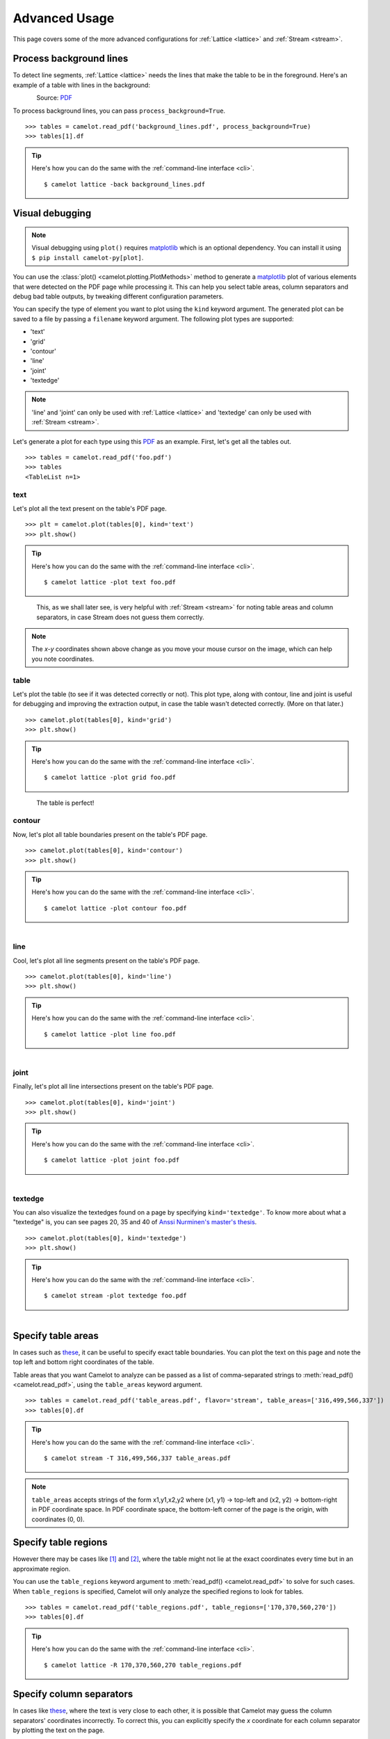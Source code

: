 .. _advanced:

Advanced Usage
==============

This page covers some of the more advanced configurations for :ref:`Lattice <lattice>` and :ref:`Stream <stream>`.

Process background lines
------------------------

To detect line segments, :ref:`Lattice <lattice>` needs the lines that make the table to be in the foreground. Here's an example of a table with lines in the background:

.. figure:: ../_static/png/background_lines.png
    :scale: 50%
    :alt: A table with lines in background
    :align: left

Source: `PDF <../_static/pdf/background_lines.pdf>`__

To process background lines, you can pass ``process_background=True``.

::

    >>> tables = camelot.read_pdf('background_lines.pdf', process_background=True)
    >>> tables[1].df

.. tip::
    Here's how you can do the same with the :ref:`command-line interface <cli>`.
    ::

        $ camelot lattice -back background_lines.pdf

.. csv-table::
  :file: ../_static/csv/background_lines.csv

Visual debugging
----------------

.. note:: Visual debugging using ``plot()`` requires `matplotlib <https://matplotlib.org/>`_ which is an optional dependency. You can install it using ``$ pip install camelot-py[plot]``.

You can use the :class:`plot() <camelot.plotting.PlotMethods>` method to generate a `matplotlib <https://matplotlib.org/>`_ plot of various elements that were detected on the PDF page while processing it. This can help you select table areas, column separators and debug bad table outputs, by tweaking different configuration parameters.

You can specify the type of element you want to plot using the ``kind`` keyword argument. The generated plot can be saved to a file by passing a ``filename`` keyword argument. The following plot types are supported:

- 'text'
- 'grid'
- 'contour'
- 'line'
- 'joint'
- 'textedge'

.. note:: 'line' and 'joint' can only be used with :ref:`Lattice <lattice>` and 'textedge' can only be used with :ref:`Stream <stream>`.

Let's generate a plot for each type using this `PDF <../_static/pdf/foo.pdf>`__ as an example. First, let's get all the tables out.

::

    >>> tables = camelot.read_pdf('foo.pdf')
    >>> tables
    <TableList n=1>

text
^^^^

Let's plot all the text present on the table's PDF page.

::

    >>> plt = camelot.plot(tables[0], kind='text')
    >>> plt.show()

.. tip::
    Here's how you can do the same with the :ref:`command-line interface <cli>`.
    ::

        $ camelot lattice -plot text foo.pdf

.. figure:: ../_static/png/plot_text.png
    :height: 674
    :width: 1366
    :scale: 50%
    :alt: A plot of all text on a PDF page
    :align: left

This, as we shall later see, is very helpful with :ref:`Stream <stream>` for noting table areas and column separators, in case Stream does not guess them correctly.

.. note:: The *x-y* coordinates shown above change as you move your mouse cursor on the image, which can help you note coordinates.

table
^^^^^

Let's plot the table (to see if it was detected correctly or not). This plot type, along with contour, line and joint is useful for debugging and improving the extraction output, in case the table wasn't detected correctly. (More on that later.)

::

    >>> camelot.plot(tables[0], kind='grid')
    >>> plt.show()

.. tip::
    Here's how you can do the same with the :ref:`command-line interface <cli>`.
    ::

        $ camelot lattice -plot grid foo.pdf

.. figure:: ../_static/png/plot_table.png
    :height: 674
    :width: 1366
    :scale: 50%
    :alt: A plot of all tables on a PDF page
    :align: left

The table is perfect!

contour
^^^^^^^

Now, let's plot all table boundaries present on the table's PDF page.

::

    >>> camelot.plot(tables[0], kind='contour')
    >>> plt.show()

.. tip::
    Here's how you can do the same with the :ref:`command-line interface <cli>`.
    ::

        $ camelot lattice -plot contour foo.pdf

.. figure:: ../_static/png/plot_contour.png
    :height: 674
    :width: 1366
    :scale: 50%
    :alt: A plot of all contours on a PDF page
    :align: left

line
^^^^

Cool, let's plot all line segments present on the table's PDF page.

::

    >>> camelot.plot(tables[0], kind='line')
    >>> plt.show()

.. tip::
    Here's how you can do the same with the :ref:`command-line interface <cli>`.
    ::

        $ camelot lattice -plot line foo.pdf

.. figure:: ../_static/png/plot_line.png
    :height: 674
    :width: 1366
    :scale: 50%
    :alt: A plot of all lines on a PDF page
    :align: left

joint
^^^^^

Finally, let's plot all line intersections present on the table's PDF page.

::

    >>> camelot.plot(tables[0], kind='joint')
    >>> plt.show()

.. tip::
    Here's how you can do the same with the :ref:`command-line interface <cli>`.
    ::

        $ camelot lattice -plot joint foo.pdf

.. figure:: ../_static/png/plot_joint.png
    :height: 674
    :width: 1366
    :scale: 50%
    :alt: A plot of all line intersections on a PDF page
    :align: left

textedge
^^^^^^^^

You can also visualize the textedges found on a page by specifying ``kind='textedge'``. To know more about what a "textedge" is, you can see pages 20, 35 and 40 of `Anssi Nurminen's master's thesis <http://dspace.cc.tut.fi/dpub/bitstream/handle/123456789/21520/Nurminen.pdf?sequence=3>`_.

::

    >>> camelot.plot(tables[0], kind='textedge')
    >>> plt.show()

.. tip::
    Here's how you can do the same with the :ref:`command-line interface <cli>`.
    ::

        $ camelot stream -plot textedge foo.pdf

.. figure:: ../_static/png/plot_textedge.png
    :height: 674
    :width: 1366
    :scale: 50%
    :alt: A plot of relevant textedges on a PDF page
    :align: left

Specify table areas
-------------------

In cases such as `these <../_static/pdf/table_areas.pdf>`__, it can be useful to specify exact table boundaries. You can plot the text on this page and note the top left and bottom right coordinates of the table.

Table areas that you want Camelot to analyze can be passed as a list of comma-separated strings to :meth:`read_pdf() <camelot.read_pdf>`, using the ``table_areas`` keyword argument.

::

    >>> tables = camelot.read_pdf('table_areas.pdf', flavor='stream', table_areas=['316,499,566,337'])
    >>> tables[0].df

.. tip::
    Here's how you can do the same with the :ref:`command-line interface <cli>`.
    ::

        $ camelot stream -T 316,499,566,337 table_areas.pdf

.. csv-table::
  :file: ../_static/csv/table_areas.csv

.. note:: ``table_areas`` accepts strings of the form x1,y1,x2,y2 where (x1, y1) -> top-left and (x2, y2) -> bottom-right in PDF coordinate space. In PDF coordinate space, the bottom-left corner of the page is the origin, with coordinates (0, 0).

Specify table regions
---------------------

However there may be cases like `[1] <../_static/pdf/table_regions.pdf>`__ and `[2] <https://github.com/camelot-dev/camelot/blob/master/tests/files/tableception.pdf>`__, where the table might not lie at the exact coordinates every time but in an approximate region.

You can use the ``table_regions`` keyword argument to :meth:`read_pdf() <camelot.read_pdf>` to solve for such cases. When ``table_regions`` is specified, Camelot will only analyze the specified regions to look for tables.

::

    >>> tables = camelot.read_pdf('table_regions.pdf', table_regions=['170,370,560,270'])
    >>> tables[0].df

.. tip::
    Here's how you can do the same with the :ref:`command-line interface <cli>`.
    ::

        $ camelot lattice -R 170,370,560,270 table_regions.pdf

.. csv-table::
  :file: ../_static/csv/table_regions.csv

Specify column separators
-------------------------

In cases like `these <../_static/pdf/column_separators.pdf>`__, where the text is very close to each other, it is possible that Camelot may guess the column separators' coordinates incorrectly. To correct this, you can explicitly specify the *x* coordinate for each column separator by plotting the text on the page.

You can pass the column separators as a list of comma-separated strings to :meth:`read_pdf() <camelot.read_pdf>`, using the ``columns`` keyword argument.

In case you passed a single column separators string list, and no table area is specified, the separators will be applied to the whole page. When a list of table areas is specified and you need to specify column separators as well, **the length of both lists should be equal**. Each table area will be mapped to each column separators' string using their indices.

For example, if you have specified two table areas, ``table_areas=['12,54,43,23', '20,67,55,33']``, and only want to specify column separators for the first table, you can pass an empty string for the second table in the column separators' list like this, ``columns=['10,120,200,400', '']``.

Let's get back to the *x* coordinates we got from plotting the text that exists on this `PDF <../_static/pdf/column_separators.pdf>`__, and get the table out!

::

    >>> tables = camelot.read_pdf('column_separators.pdf', flavor='stream', columns=['72,95,209,327,442,529,566,606,683'])
    >>> tables[0].df

.. tip::
    Here's how you can do the same with the :ref:`command-line interface <cli>`.
    ::

        $ camelot stream -C 72,95,209,327,442,529,566,606,683 column_separators.pdf

.. csv-table::

    "...","...","...","...","...","...","...","...","...","..."
    "LICENSE","","","","PREMISE","","","","",""
    "NUMBER TYPE DBA NAME","","","LICENSEE NAME","ADDRESS","CITY","ST","ZIP","PHONE NUMBER","EXPIRES"
    "...","...","...","...","...","...","...","...","...","..."

Ah! Since `PDFMiner <https://euske.github.io/pdfminer/>`_ merged the strings, "NUMBER", "TYPE" and "DBA NAME", all of them were assigned to the same cell. Let's see how we can fix this in the next section.

Split text along separators
---------------------------

To deal with cases like the output from the previous section, you can pass ``split_text=True`` to :meth:`read_pdf() <camelot.read_pdf>`, which will split any strings that lie in different cells but have been assigned to a single cell (as a result of being merged together by `PDFMiner <https://euske.github.io/pdfminer/>`_).

::

    >>> tables = camelot.read_pdf('column_separators.pdf', flavor='stream', columns=['72,95,209,327,442,529,566,606,683'], split_text=True)
    >>> tables[0].df

.. tip::
    Here's how you can do the same with the :ref:`command-line interface <cli>`.
    ::

        $ camelot -split stream -C 72,95,209,327,442,529,566,606,683 column_separators.pdf

.. csv-table::

    "...","...","...","...","...","...","...","...","...","..."
    "LICENSE","","","","PREMISE","","","","",""
    "NUMBER","TYPE","DBA NAME","LICENSEE NAME","ADDRESS","CITY","ST","ZIP","PHONE NUMBER","EXPIRES"
    "...","...","...","...","...","...","...","...","...","..."

Flag superscripts and subscripts
--------------------------------

There might be cases where you want to differentiate between the text and superscripts or subscripts, like this `PDF <../_static/pdf/superscript.pdf>`_.

.. figure:: ../_static/png/superscript.png
    :alt: A PDF with superscripts
    :align: left

In this case, the text that `other tools`_ return, will be ``24.912``. This is relatively harmless when that decimal point is involved. But when it isn't there, you'll be left wondering why the results of your data analysis are 10x bigger!

You can solve this by passing ``flag_size=True``, which will enclose the superscripts and subscripts with ``<s></s>``, based on font size, as shown below.

.. _other tools: https://github.com/camelot-dev/camelot/wiki/Comparison-with-other-PDF-Table-Extraction-libraries-and-tools

::

    >>> tables = camelot.read_pdf('superscript.pdf', flavor='stream', flag_size=True)
    >>> tables[0].df

.. tip::
    Here's how you can do the same with the :ref:`command-line interface <cli>`.
    ::

        $ camelot -flag stream superscript.pdf

.. csv-table::

    "...","...","...","...","...","...","...","...","...","...","..."
    "Karnataka","22.44","19.59","-","-","2.86","1.22","-","0.89","-","0.69"
    "Kerala","29.03","24.91<s>2</s>","-","-","4.11","1.77","-","0.48","-","1.45"
    "Madhya Pradesh","27.13","23.57","-","-","3.56","0.38","-","1.86","-","1.28"
    "...","...","...","...","...","...","...","...","...","...","..."

Strip characters from text
--------------------------

You can strip unwanted characters like spaces, dots and newlines from a string using the ``strip_text`` keyword argument. Take a look at `this PDF <https://github.com/camelot-dev/camelot/blob/master/tests/files/tabula/12s0324.pdf>`_ as an example, the text at the start of each row contains a lot of unwanted spaces, dots and newlines.

::

    >>> tables = camelot.read_pdf('12s0324.pdf', flavor='stream', strip_text=' .\n')
    >>> tables[0].df

.. tip::
    Here's how you can do the same with the :ref:`command-line interface <cli>`.
    ::

        $ camelot -strip ' .\n' stream 12s0324.pdf

.. csv-table::

    "...","...","...","...","...","...","...","...","...","..."
    "Forcible rape","17.5","2.6","14.9","17.2","2.5","14.7","–","–","–"
    "Robbery","102.1","25.5","76.6","90.0","22.9","67.1","12.1","2.5","9.5"
    "Aggravated assault","338.4","40.1","298.3","264.0","30.2","233.8","74.4","9.9","64.5"
    "Property crime","1,396 .4","338 .7","1,057 .7","875 .9","210 .8","665 .1","608 .2","127 .9","392 .6"
    "Burglary","240.9","60.3","180.6","205.0","53.4","151.7","35.9","6.9","29.0"
    "...","...","...","...","...","...","...","...","...","..."

Improve guessed table areas
---------------------------

While using :ref:`Stream <stream>`, automatic table detection can fail for PDFs like `this one <https://github.com/camelot-dev/camelot/blob/master/tests/files/edge_tol.pdf>`_. That's because the text is relatively far apart vertically, which can lead to shorter textedges being calculated.

.. note:: To know more about how textedges are calculated to guess table areas, you can see pages 20, 35 and 40 of `Anssi Nurminen's master's thesis <http://dspace.cc.tut.fi/dpub/bitstream/handle/123456789/21520/Nurminen.pdf?sequence=3>`_.

Let's see the table area that is detected by default.

::

    >>> tables = camelot.read_pdf('edge_tol.pdf', flavor='stream')
    >>> camelot.plot(tables[0], kind='contour')
    >>> plt.show()

.. tip::
    Here's how you can do the same with the :ref:`command-line interface <cli>`.
    ::

        $ camelot stream -plot contour edge.pdf

.. figure:: ../_static/png/edge_tol_1.png
    :height: 674
    :width: 1366
    :scale: 50%
    :alt: Table area with default edge_tol
    :align: left

To improve the detected area, you can increase the ``edge_tol`` (default: 50) value to counter the effect of text being placed relatively far apart vertically. Larger ``edge_tol`` will lead to longer textedges being detected, leading to an improved guess of the table area. Let's use a value of 500.

::

    >>> tables = camelot.read_pdf('edge_tol.pdf', flavor='stream', edge_tol=500)
    >>> camelot.plot(tables[0], kind='contour')
    >>> plt.show()

.. tip::
    Here's how you can do the same with the :ref:`command-line interface <cli>`.
    ::

        $ camelot stream -e 500 -plot contour edge.pdf

.. figure:: ../_static/png/edge_tol_2.png
    :height: 674
    :width: 1366
    :scale: 50%
    :alt: Table area with default edge_tol
    :align: left

As you can see, the guessed table area has improved!

Improve guessed table rows
--------------------------

You can pass ``row_tol=<+int>`` to group the rows closer together, as shown below.

::

    >>> tables = camelot.read_pdf('group_rows.pdf', flavor='stream')
    >>> tables[0].df

.. csv-table::

    "Clave","","Clave","","","Clave",""
    "","Nombre Entidad","","","Nombre Municipio","","Nombre Localidad"
    "Entidad","","Municipio","","","Localidad",""
    "01","Aguascalientes","001","Aguascalientes","","0094","Granja Adelita"
    "01","Aguascalientes","001","Aguascalientes","","0096","Agua Azul"
    "01","Aguascalientes","001","Aguascalientes","","0100","Rancho Alegre"

::

    >>> tables = camelot.read_pdf('group_rows.pdf', flavor='stream', row_tol=10)
    >>> tables[0].df

.. tip::
    Here's how you can do the same with the :ref:`command-line interface <cli>`.
    ::

        $ camelot stream -r 10 group_rows.pdf

.. csv-table::

    "Clave","Nombre Entidad","Clave","","Nombre Municipio","Clave","Nombre Localidad"
    "Entidad","","Municipio","","","Localidad",""
    "01","Aguascalientes","001","Aguascalientes","","0094","Granja Adelita"
    "01","Aguascalientes","001","Aguascalientes","","0096","Agua Azul"
    "01","Aguascalientes","001","Aguascalientes","","0100","Rancho Alegre"

Detect short lines
------------------

There might be cases while using :ref:`Lattice <lattice>` when smaller lines don't get detected. The size of the smallest line that gets detected is calculated by dividing the PDF page's dimensions with a scaling factor called ``line_scale``. By default, its value is 15.

As you can guess, the larger the ``line_scale``, the smaller the size of lines getting detected.

.. warning:: Making ``line_scale`` very large (>150) will lead to text getting detected as lines.

Here's a `PDF <../_static/pdf/short_lines.pdf>`__ where small lines separating the the headers don't get detected with the default value of 15.

.. figure:: ../_static/png/short_lines.png
    :alt: A PDF table with short lines
    :align: left

Let's plot the table for this PDF.

::

    >>> tables = camelot.read_pdf('short_lines.pdf')
    >>> camelot.plot(tables[0], kind='grid')
    >>> plt.show()

.. figure:: ../_static/png/short_lines_1.png
    :alt: A plot of the PDF table with short lines
    :align: left

Clearly, the smaller lines separating the headers, couldn't be detected. Let's try with ``line_scale=40``, and plot the table again.

::

    >>> tables = camelot.read_pdf('short_lines.pdf', line_scale=40)
    >>> camelot.plot(tables[0], kind='grid')
    >>> plt.show()

.. tip::
    Here's how you can do the same with the :ref:`command-line interface <cli>`.
    ::

        $ camelot lattice -scale 40 -plot grid short_lines.pdf

.. figure:: ../_static/png/short_lines_2.png
    :alt: An improved plot of the PDF table with short lines
    :align: left

Voila! Camelot can now see those lines. Let's get our table.

::

    >>> tables[0].df

.. csv-table::

    "Investigations","No. ofHHs","Age/Sex/Physiological  Group","Preva-lence","C.I*","RelativePrecision","Sample sizeper State"
    "Anthropometry","2400","All ...","","","",""
    "Clinical Examination","","","","","",""
    "History of morbidity","","","","","",""
    "Diet survey","1200","All ...","","","",""
    "Blood Pressure #","2400","Men (≥ 18yrs)","10%","95%","20%","1728"
    "","","Women (≥ 18 yrs)","","","","1728"
    "Fasting blood glucose","2400","Men (≥ 18 yrs)","5%","95%","20%","1825"
    "","","Women (≥ 18 yrs)","","","","1825"
    "Knowledge &Practices on HTN &DM","2400","Men (≥ 18 yrs)","-","-","-","1728"
    "","2400","Women (≥ 18 yrs)","-","-","-","1728"

Shift text in spanning cells
----------------------------

By default, the :ref:`Lattice <lattice>` method shifts text in spanning cells, first to the left and then to the top, as you can observe in the output table above. However, this behavior can be changed using the ``shift_text`` keyword argument. Think of it as setting the *gravity* for a table — it decides the direction in which the text will move and finally come to rest.

``shift_text`` expects a list with one or more characters from the following set: ``('', l', 'r', 't', 'b')``, which are then applied *in order*. The default, as we discussed above, is ``['l', 't']``.

We'll use the `PDF <../_static/pdf/short_lines.pdf>`__ from the previous example. Let's pass ``shift_text=['']``, which basically means that the text will experience weightlessness! (It will remain in place.)

.. figure:: ../_static/png/short_lines.png
    :alt: A PDF table with short lines
    :align: left

::

    >>> tables = camelot.read_pdf('short_lines.pdf', line_scale=40, shift_text=[''])
    >>> tables[0].df

.. csv-table::

    "Investigations","No. ofHHs","Age/Sex/Physiological  Group","Preva-lence","C.I*","RelativePrecision","Sample sizeper State"
    "Anthropometry","","","","","",""
    "Clinical Examination","2400","","All ...","","",""
    "History of morbidity","","","","","",""
    "Diet survey","1200","","All ...","","",""
    "","","Men (≥ 18yrs)","","","","1728"
    "Blood Pressure #","2400","Women (≥ 18 yrs)","10%","95%","20%","1728"
    "","","Men (≥ 18 yrs)","","","","1825"
    "Fasting blood glucose","2400","Women (≥ 18 yrs)","5%","95%","20%","1825"
    "Knowledge &Practices on HTN &","2400","Men (≥ 18 yrs)","-","-","-","1728"
    "DM","2400","Women (≥ 18 yrs)","-","-","-","1728"

No surprises there — it did remain in place (observe the strings "2400" and "All the available individuals"). Let's pass ``shift_text=['r', 'b']`` to set the *gravity* to right-bottom and move the text in that direction.

::

    >>> tables = camelot.read_pdf('short_lines.pdf', line_scale=40, shift_text=['r', 'b'])
    >>> tables[0].df

.. tip::
    Here's how you can do the same with the :ref:`command-line interface <cli>`.
    ::

        $ camelot lattice -scale 40 -shift r -shift b short_lines.pdf

.. csv-table::

    "Investigations","No. ofHHs","Age/Sex/Physiological  Group","Preva-lence","C.I*","RelativePrecision","Sample sizeper State"
    "Anthropometry","","","","","",""
    "Clinical Examination","","","","","",""
    "History of morbidity","2400","","","","","All ..."
    "Diet survey","1200","","","","","All ..."
    "","","Men (≥ 18yrs)","","","","1728"
    "Blood Pressure #","2400","Women (≥ 18 yrs)","10%","95%","20%","1728"
    "","","Men (≥ 18 yrs)","","","","1825"
    "Fasting blood glucose","2400","Women (≥ 18 yrs)","5%","95%","20%","1825"
    "","2400","Men (≥ 18 yrs)","-","-","-","1728"
    "Knowledge &Practices on HTN &DM","2400","Women (≥ 18 yrs)","-","-","-","1728"

Copy text in spanning cells
---------------------------

You can copy text in spanning cells when using :ref:`Lattice <lattice>`, in either the horizontal or vertical direction, or both. This behavior is disabled by default.

``copy_text`` expects a list with one or more characters from the following set: ``('v', 'h')``, which are then applied *in order*.

Let's try it out on this `PDF <../_static/pdf/copy_text.pdf>`__. First, let's check out the output table to see if we need to use any other configuration parameters.

::

    >>> tables = camelot.read_pdf('copy_text.pdf')
    >>> tables[0].df

.. csv-table::

    "Sl. No.","Name of State/UT","Name of District","Disease/ Illness","No. of Cases","No. of Deaths","Date of start of outbreak","Date of reporting","Current Status","..."
    "1","Kerala","Kollam","i.  Food Poisoning","19","0","31/12/13","03/01/14","Under control","..."
    "2","Maharashtra","Beed","i.  Dengue & Chikungunya   i","11","0","03/01/14","04/01/14","Under control","..."
    "3","Odisha","Kalahandi","iii. Food Poisoning","42","0","02/01/14","03/01/14","Under control","..."
    "4","West Bengal","West Medinipur","iv. Acute Diarrhoeal Disease","145","0","04/01/14","05/01/14","Under control","..."
    "","","Birbhum","v.  Food Poisoning","199","0","31/12/13","31/12/13","Under control","..."
    "","","Howrah","vi. Viral Hepatitis A &E","85","0","26/12/13","27/12/13","Under surveillance","..."

We don't need anything else. Now, let's pass ``copy_text=['v']`` to copy text in the vertical direction. This can save you some time by not having to add this step in your cleaning script!

::

    >>> tables = camelot.read_pdf('copy_text.pdf', copy_text=['v'])
    >>> tables[0].df

.. tip::
    Here's how you can do the same with the :ref:`command-line interface <cli>`.
    ::

        $ camelot lattice -copy v copy_text.pdf

.. csv-table::

    "Sl. No.","Name of State/UT","Name of District","Disease/ Illness","No. of Cases","No. of Deaths","Date of start of outbreak","Date of reporting","Current Status","..."
    "1","Kerala","Kollam","i.  Food Poisoning","19","0","31/12/13","03/01/14","Under control","..."
    "2","Maharashtra","Beed","i.  Dengue & Chikungunya   i","11","0","03/01/14","04/01/14","Under control","..."
    "3","Odisha","Kalahandi","iii. Food Poisoning","42","0","02/01/14","03/01/14","Under control","..."
    "4","West Bengal","West Medinipur","iv. Acute Diarrhoeal Disease","145","0","04/01/14","05/01/14","Under control","..."
    "4","West Bengal","Birbhum","v.  Food Poisoning","199","0","31/12/13","31/12/13","Under control","..."
    "4","West Bengal","Howrah","vi. Viral Hepatitis A &E","85","0","26/12/13","27/12/13","Under surveillance","..."

Tweak layout generation
-----------------------

Camelot is built on top of PDFMiner's functionality of grouping characters on a page into words and sentences. In some cases (such as `#170 <https://github.com/camelot-dev/camelot/issues/170>`_ and `#215 <https://github.com/camelot-dev/camelot/issues/215>`_), PDFMiner can group characters that should belong to the same sentence into separate sentences.

To deal with such cases, you can tweak PDFMiner's `LAParams kwargs <https://github.com/euske/pdfminer/blob/master/pdfminer/layout.py#L33>`_ to improve layout generation, by passing the keyword arguments as a dict using ``layout_kwargs`` in :meth:`read_pdf() <camelot.read_pdf>`. To know more about the parameters you can tweak, you can check out `PDFMiner docs <https://euske.github.io/pdfminer/>`_.

::

    >>> tables = camelot.read_pdf('foo.pdf', layout_kwargs={'detect_vertical': False})
